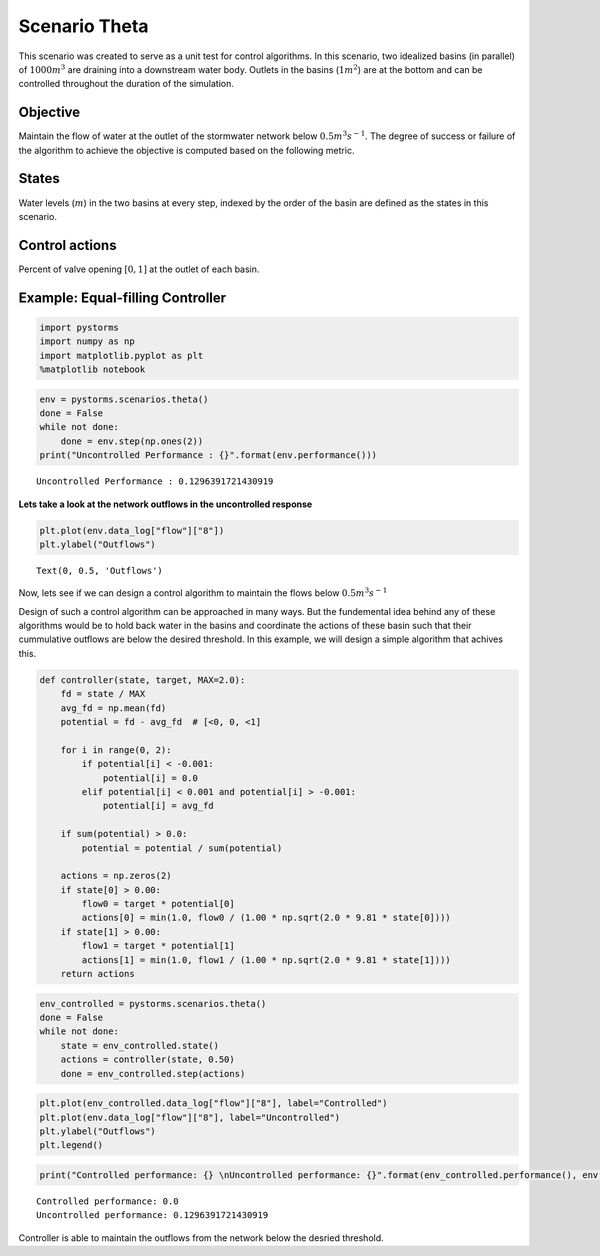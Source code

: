 Scenario Theta
==============

This scenario was created to serve as a unit test for control algorithms.
In this scenario, two idealized basins (in parallel) of :math:`1000m^3` are draining into a downstream water body. 
Outlets in the basins (:math:`1m^2`) are at the bottom and can be controlled throughout the duration of the simulation.

.. image:: ./figures/theta.png
  :width: 400
  :align: center

Objective
---------

Maintain the flow of water at the outlet of the stormwater network below :math:`0.5 m^3s^{-1}`.
The degree of success or failure of the algorithm to achieve the objective is computed based on the following metric.

States
------

Water levels (:math:`m`) in the two basins at every step, indexed by the order of the basin are
defined as the states in this scenario.

Control actions
---------------

Percent of valve opening :math:`[0,1]` at the outlet of each basin.

Example: Equal-filling Controller
---------------------------------
.. code:: ipython3

    import pystorms
    import numpy as np
    import matplotlib.pyplot as plt
    %matplotlib notebook

.. code:: ipython3

    env = pystorms.scenarios.theta()
    done = False
    while not done:
        done = env.step(np.ones(2))
    print("Uncontrolled Performance : {}".format(env.performance()))

.. parsed-literal::

    Uncontrolled Performance : 0.1296391721430919

**Lets take a look at the network outflows in the uncontrolled
response**

.. code:: ipython3

    plt.plot(env.data_log["flow"]["8"])
    plt.ylabel("Outflows")

.. parsed-literal::

    Text(0, 0.5, 'Outflows')

.. image:: figures/theta_uncontrolled.png

Now, lets see if we can design a control algorithm to maintain the
flows below :math:`0.5 m^3s^{-1}`

Design of such a control algorithm can be approached in many ways. But
the fundemental idea behind any of these algorithms would be to hold
back water in the basins and coordinate the actions of these basin such
that their cummulative outflows are below the desired threshold. In this
example, we will design a simple algorithm that achives this.

.. code:: ipython3

    def controller(state, target, MAX=2.0):
        fd = state / MAX
        avg_fd = np.mean(fd)
        potential = fd - avg_fd  # [<0, 0, <1]
    
        for i in range(0, 2):
            if potential[i] < -0.001:
                potential[i] = 0.0
            elif potential[i] < 0.001 and potential[i] > -0.001:
                potential[i] = avg_fd
    
        if sum(potential) > 0.0:
            potential = potential / sum(potential)
    
        actions = np.zeros(2)
        if state[0] > 0.00:
            flow0 = target * potential[0]
            actions[0] = min(1.0, flow0 / (1.00 * np.sqrt(2.0 * 9.81 * state[0])))
        if state[1] > 0.00:
            flow1 = target * potential[1]
            actions[1] = min(1.0, flow1 / (1.00 * np.sqrt(2.0 * 9.81 * state[1])))
        return actions

.. code:: ipython3

    env_controlled = pystorms.scenarios.theta()
    done = False 
    while not done:
        state = env_controlled.state()
        actions = controller(state, 0.50)
        done = env_controlled.step(actions)

.. code:: ipython3

    plt.plot(env_controlled.data_log["flow"]["8"], label="Controlled")
    plt.plot(env.data_log["flow"]["8"], label="Uncontrolled")
    plt.ylabel("Outflows")
    plt.legend()

.. image:: figures/theta_controlled.png

.. code:: ipython3

    print("Controlled performance: {} \nUncontrolled performance: {}".format(env_controlled.performance(), env.performance()))

.. parsed-literal::

    Controlled performance: 0.0 
    Uncontrolled performance: 0.1296391721430919

Controller is able to maintain the outflows from the network below the desried threshold.
